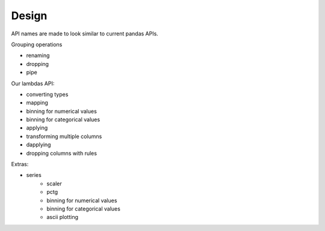 Design
======

API names are made to look similar to current pandas APIs.

Grouping operations

- renaming
- dropping
- pipe

Our lambdas API:

- converting types
- mapping
- binning for numerical values
- binning for categorical values
- applying
- transforming multiple columns
- dapplying
- dropping columns with rules

Extras:

- series
    - scaler
    - pctg
    - binning for numerical values
    - binning for categorical values
    - ascii plotting
